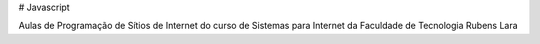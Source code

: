 # Javascript

Aulas de Programação de Sítios de Internet do curso de Sistemas para Internet da Faculdade de Tecnologia Rubens Lara